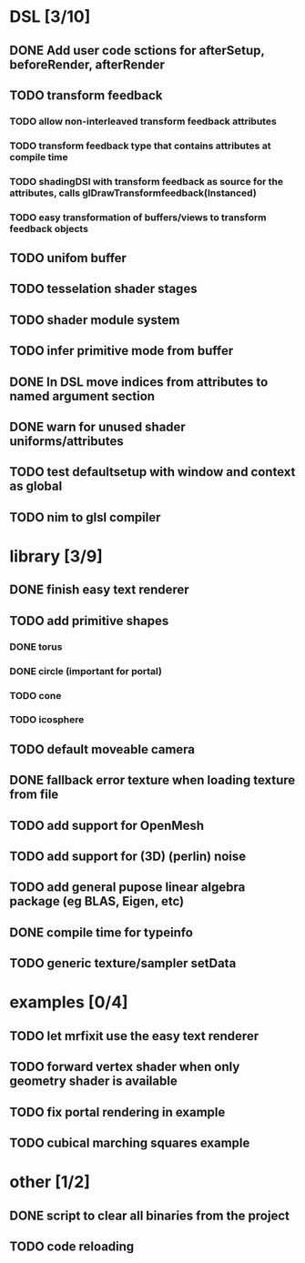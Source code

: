
#+SEQ_TODO: NEXT(n) TODO(t) | DONE(d)

* DSL [3/10]

** DONE Add user code sctions for afterSetup, beforeRender, afterRender
** TODO transform feedback
*** TODO allow non-interleaved transform feedback attributes
*** TODO transform feedback type that contains attributes at compile time
*** TODO shadingDSl with transform feedback as source for the attributes, calls glDrawTransformfeedback(Instanced)
*** TODO easy transformation of buffers/views to transform feedback objects
** TODO unifom buffer
** TODO tesselation shader stages
** TODO shader module system
** TODO infer primitive mode from buffer
** DONE In DSL move indices from attributes to named argument section
** DONE warn for unused shader uniforms/attributes
** TODO test defaultsetup with window and context as global
** TODO nim to glsl compiler

* library [3/9]
  
** DONE finish easy text renderer
** TODO add primitive shapes
*** DONE torus
*** DONE circle (important for portal)
*** TODO cone
*** TODO icosphere
** TODO default moveable camera
** DONE fallback error texture when loading texture from file
** TODO add support for OpenMesh
** TODO add support for (3D) (perlin) noise
** TODO add general pupose linear algebra package (eg BLAS, Eigen, etc)
** DONE compile time for typeinfo
** TODO generic texture/sampler setData

* examples [0/4]

** TODO let mrfixit use the easy text renderer
** TODO forward vertex shader when only geometry shader is available
** TODO fix portal rendering in example
** TODO cubical marching squares example
   
* other [1/2]

** DONE script to clear all binaries from the project
** TODO code reloading
   
